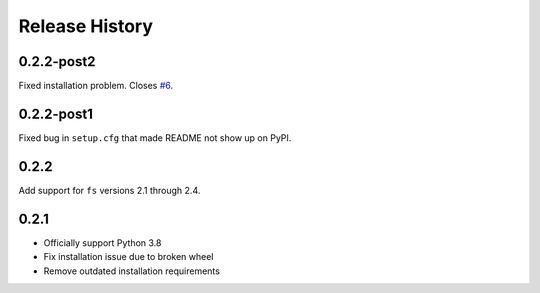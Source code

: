 Release History
===============

0.2.2-post2
-----------

Fixed installation problem. Closes `#6 <https://github.com/PyFilesystem/fs.dropboxfs/issues/6>`_.

0.2.2-post1
-----------

Fixed bug in ``setup.cfg`` that made README not show up on PyPI.

0.2.2
-----

Add support for ``fs`` versions 2.1 through 2.4.

0.2.1
-----

* Officially support Python 3.8
* Fix installation issue due to broken wheel
* Remove outdated installation requirements

